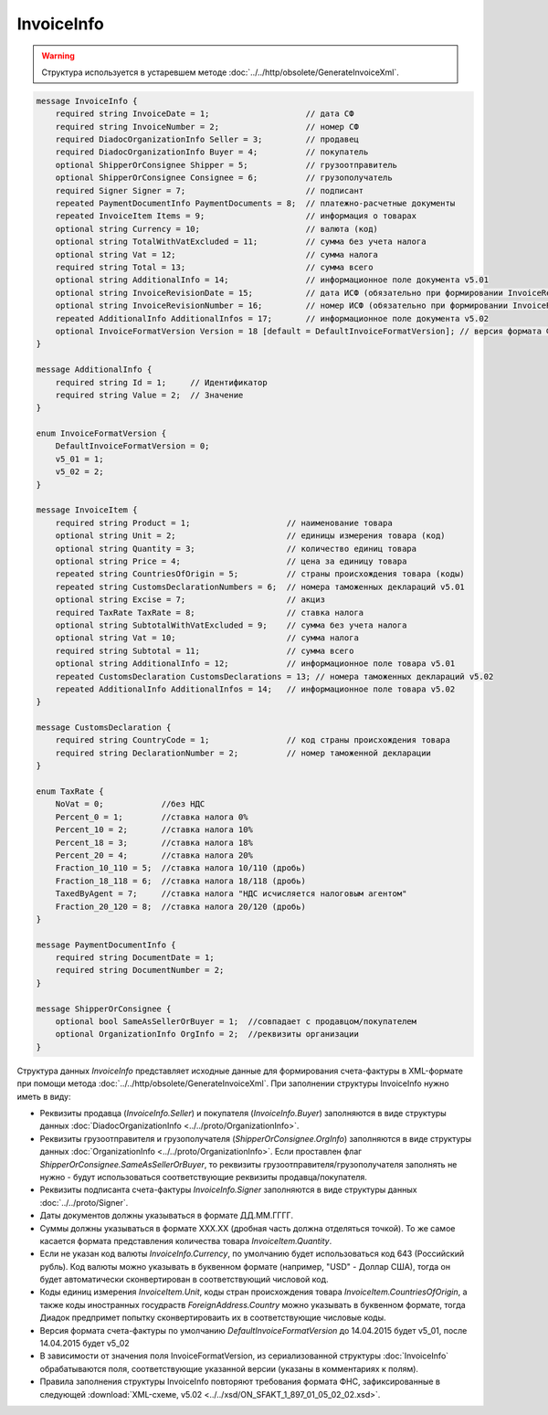 InvoiceInfo
===========

.. warning::
	Структура используется в устаревшем методе :doc:`../../http/obsolete/GenerateInvoiceXml`.

.. code-block:: protobuf

    message InvoiceInfo {
        required string InvoiceDate = 1;                    // дата СФ
        required string InvoiceNumber = 2;                  // номер СФ
        required DiadocOrganizationInfo Seller = 3;         // продавец
        required DiadocOrganizationInfo Buyer = 4;          // покупатель
        optional ShipperOrConsignee Shipper = 5;            // грузоотправитель
        optional ShipperOrConsignee Consignee = 6;          // грузополучатель
        required Signer Signer = 7;                         // подписант
        repeated PaymentDocumentInfo PaymentDocuments = 8;  // платежно-расчетные документы
        repeated InvoiceItem Items = 9;                     // информация о товарах
        optional string Currency = 10;                      // валюта (код)
        optional string TotalWithVatExcluded = 11;          // сумма без учета налога
        optional string Vat = 12;                           // сумма налога
        required string Total = 13;                         // сумма всего
        optional string AdditionalInfo = 14;                // информационное поле документа v5.01
        optional string InvoiceRevisionDate = 15;           // дата ИСФ (обязательно при формировании InvoiceRevision)
        optional string InvoiceRevisionNumber = 16;         // номер ИСФ (обязательно при формировании InvoiceRevision)
        repeated AdditionalInfo AdditionalInfos = 17;       // информационное поле документа v5.02
        optional InvoiceFormatVersion Version = 18 [default = DefaultInvoiceFormatVersion]; // версия формата ФУФа (для тестирования систем в переходном периоде)
    }

    message AdditionalInfo {
        required string Id = 1;     // Идентификатор
        required string Value = 2;  // Значение
    }

    enum InvoiceFormatVersion {
        DefaultInvoiceFormatVersion = 0;
        v5_01 = 1;
        v5_02 = 2;
    }

    message InvoiceItem {
        required string Product = 1;                    // наименование товара
        optional string Unit = 2;                       // единицы измерения товара (код)
        optional string Quantity = 3;                   // количество единиц товара
        optional string Price = 4;                      // цена за единицу товара
        repeated string CountriesOfOrigin = 5;          // страны происхождения товара (коды)
        repeated string CustomsDeclarationNumbers = 6;  // номера таможенных деклараций v5.01
        optional string Excise = 7;                     // акциз
        required TaxRate TaxRate = 8;                   // ставка налога
        optional string SubtotalWithVatExcluded = 9;    // сумма без учета налога
        optional string Vat = 10;                       // сумма налога
        required string Subtotal = 11;                  // сумма всего
        optional string AdditionalInfo = 12;            // информационное поле товара v5.01
        repeated CustomsDeclaration CustomsDeclarations = 13; // номера таможенных деклараций v5.02
        repeated AdditionalInfo AdditionalInfos = 14;   // информационное поле товара v5.02
    }

    message CustomsDeclaration {
        required string CountryCode = 1;                // код страны происхождения товара
        required string DeclarationNumber = 2;          // номер таможенной декларации
    }

    enum TaxRate {
        NoVat = 0;            //без НДС
        Percent_0 = 1;        //ставка налога 0%
        Percent_10 = 2;       //ставка налога 10%
        Percent_18 = 3;       //ставка налога 18%
        Percent_20 = 4;       //ставка налога 20%
        Fraction_10_110 = 5;  //ставка налога 10/110 (дробь)
        Fraction_18_118 = 6;  //ставка налога 18/118 (дробь)
        TaxedByAgent = 7;     //ставка налога "НДС исчисляется налоговым агентом"
        Fraction_20_120 = 8;  //ставка налога 20/120 (дробь)
    }

    message PaymentDocumentInfo {
        required string DocumentDate = 1;
        required string DocumentNumber = 2;
    }

    message ShipperOrConsignee {
        optional bool SameAsSellerOrBuyer = 1;  //совпадает с продавцом/покупателем
        optional OrganizationInfo OrgInfo = 2;  //реквизиты организации
    }
        

Структура данных *InvoiceInfo* представляет исходные данные для формирования счета-фактуры в XML-формате при помощи метода :doc:`../../http/obsolete/GenerateInvoiceXml`. При заполнении структуры InvoiceInfo нужно иметь в виду:

-  Реквизиты продавца (*InvoiceInfo.Seller*) и покупателя (*InvoiceInfo.Buyer*) заполняются в виде структуры данных :doc:`DiadocOrganizationInfo <../../proto/OrganizationInfo>`.

-  Реквизиты грузоотправителя и грузополучателя (*ShipperOrConsignee.OrgInfo*) заполняются в виде структуры данных :doc:`OrganizationInfo <../../proto/OrganizationInfo>`. Если проставлен флаг *ShipperOrConsignee.SameAsSellerOrBuyer*, то реквизиты грузоотправителя/грузополучателя заполнять не нужно - будут использоваться соответствующие реквизиты продавца/покупателя.

-  Реквизиты подписанта счета-фактуры *InvoiceInfo.Signer* заполняются в виде структуры данных :doc:`../../proto/Signer`.

-  Даты документов должны указываться в формате ДД.ММ.ГГГГ.

-  Суммы должны указываться в формате XXX.XX (дробная часть должна отделяться точкой). То же самое касается формата представления количества товара *InvoiceItem.Quantity*.

-  Если не указан код валюты *InvoiceInfo.Currency*, по умолчанию будет использоваться код 643 (Российский рубль). Код валюты можно указывать в буквенном формате (например, "USD" - Доллар США), тогда он будет автоматически сконвертирован в соответствующий числовой код.

-  Коды единиц измерения *InvoiceItem.Unit*, коды стран происхождения товара *InvoiceItem.CountriesOfOrigin*, а также коды иностранных госудраств *ForeignAddress.Country* можно указывать в буквенном формате, тогда Диадок предпримет попытку сконвертироваить их в соответствующие числовые коды.

-  Версия формата счета-фактуры по умолчанию *DefaultInvoiceFormatVersion* до 14.04.2015 будет v5_01, после 14.04.2015 будет v5_02

-  В зависимости от значения поля InvoiceFormatVersion, из сериализованной структуры :doc:`InvoiceInfo` обрабатываются поля, соответствующие указанной версии (указаны в комментариях к полям).

-  Правила заполнения структуры InvoiceInfo повторяют требования формата ФНС, зафиксированные в следующей :download:`XML-схеме, v5.02 <../../xsd/ON_SFAKT_1_897_01_05_02_02.xsd>`.
